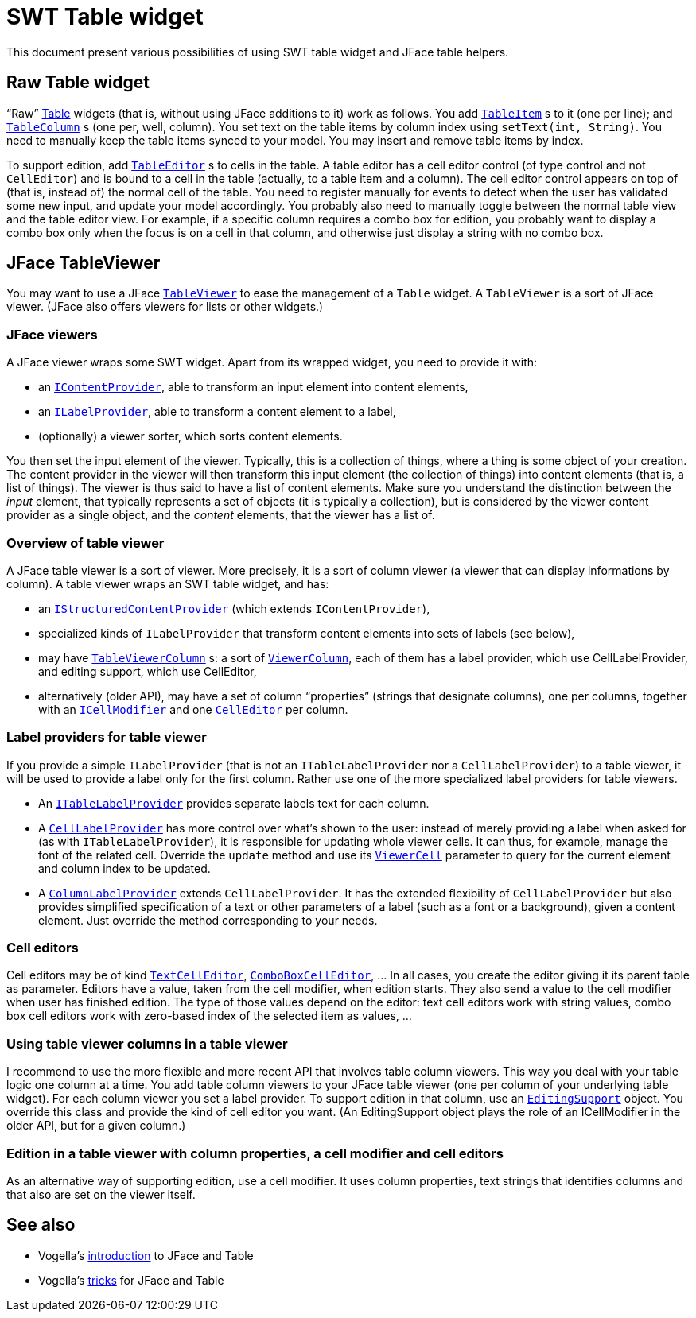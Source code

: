 = SWT Table widget
:sectanchors:

This document present various possibilities of using SWT table widget and JFace table helpers.

== Raw Table widget

“Raw” http://help.eclipse.org/oxygen/nftopic/org.eclipse.platform.doc.isv/reference/api/org/eclipse/swt/widgets/Table.html[Table] widgets (that is, without using JFace additions to it) work as follows. You add `http://help.eclipse.org/oxygen/nftopic/org.eclipse.platform.doc.isv/reference/api/org/eclipse/swt/widgets/TableItem.html[TableItem]` s to it (one per line); and `http://help.eclipse.org/oxygen/nftopic/org.eclipse.platform.doc.isv/reference/api/org/eclipse/swt/widgets/TableColumn.html[TableColumn]` s (one per, well, column). You set text on the table items by column index using `setText(int, String)`. You need to manually keep the table items synced to your model. You may insert and remove table items by index.

To support edition, add `http://help.eclipse.org/oxygen/nftopic/org.eclipse.platform.doc.isv/reference/api/org/eclipse/swt/custom/TableEditor.html[TableEditor]` s to cells in the table. A table editor has a cell editor control (of type control and not `CellEditor`) and is bound to a cell in the table (actually, to a table item and a column). The cell editor control appears on top of (that is, instead of) the normal cell of the table. You need to register manually for events to detect when the user has validated some new input, and update your model accordingly. You probably also need to manually toggle between the normal table view and the table editor view. For example, if a specific column requires a combo box for edition, you probably want to display a combo box only when the focus is on a cell in that column, and otherwise just display a string with no combo box.

== JFace TableViewer

You may want to use a JFace `http://help.eclipse.org/oxygen/nftopic/org.eclipse.platform.doc.isv/reference/api/org/eclipse/jface/viewers/TableViewer.html[TableViewer]` to ease the management of a `Table` widget. A `TableViewer` is a sort of JFace viewer. (JFace also offers viewers for lists or other widgets.)

=== JFace viewers

A JFace viewer wraps some SWT widget. Apart from its wrapped widget, you need to provide it with:

* an `http://help.eclipse.org/oxygen/nftopic/org.eclipse.platform.doc.isv/reference/api/org/eclipse/jface/viewers/IContentProvider.html[IContentProvider]`, able to transform an input element into content elements,
* an `http://help.eclipse.org/oxygen/nftopic/org.eclipse.platform.doc.isv/reference/api/org/eclipse/jface/viewers/ILabelProvider.html[ILabelProvider]`, able to transform a content element to a label,
* (optionally) a viewer sorter, which sorts content elements.

You then set the input element of the viewer. Typically, this is a collection of things, where a thing is some object of your creation. The content provider in the viewer will then transform this input element (the collection of things) into content elements (that is, a list of things). The viewer is thus said to have a list of content elements. Make sure you understand the distinction between the _input_ element, that typically represents a set of objects (it is typically a collection), but is considered by the viewer content provider as a single object, and the _content_ elements, that the viewer has a list of.

=== Overview of table viewer

A JFace table viewer is a sort of viewer. More precisely, it is a sort of column viewer (a viewer that can display informations by column). A table viewer wraps an SWT table widget, and has:

* an `http://help.eclipse.org/oxygen/nftopic/org.eclipse.platform.doc.isv/reference/api/org/eclipse/jface/viewers/IStructuredContentProvider.html[IStructuredContentProvider]` (which extends `IContentProvider`),
* specialized kinds of `ILabelProvider` that transform content elements into sets of labels (see below),
* may have `http://help.eclipse.org/oxygen/nftopic/org.eclipse.platform.doc.isv/reference/api/org/eclipse/jface/viewers/TableViewerColumn.html[TableViewerColumn]` s: a sort of `http://help.eclipse.org/oxygen/nftopic/org.eclipse.platform.doc.isv/reference/api/org/eclipse/jface/viewers/ViewerColumn.html[ViewerColumn]`, each of them has a label provider, which use CellLabelProvider, and editing support, which use CellEditor,
* alternatively (older API), may have a set of column “properties” (strings that designate columns), one per columns, together with an `http://help.eclipse.org/oxygen/nftopic/org.eclipse.platform.doc.isv/reference/api/org/eclipse/jface/viewers/ICellModifier.html[ICellModifier]` and one `http://help.eclipse.org/oxygen/nftopic/org.eclipse.platform.doc.isv/reference/api/org/eclipse/jface/viewers/CellEditor.html[CellEditor]` per column.
//* Check also: `http://help.eclipse.org/oxygen/nftopic/org.eclipse.platform.doc.isv/reference/api/org/eclipse/jface/viewers/ColumnViewerEditor.html[ColumnViewerEditor]`.

=== Label providers for table viewer

If you provide a simple `ILabelProvider` (that is not an `ITableLabelProvider` nor a `CellLabelProvider`) to a table viewer, it will be used to provide a label only for the first column. Rather use one of the more specialized label providers for table viewers.

* An `http://help.eclipse.org/oxygen/nftopic/org.eclipse.platform.doc.isv/reference/api/org/eclipse/jface/viewers/ITableLabelProvider.html[ITableLabelProvider]` provides separate labels text for each column.
* A `http://help.eclipse.org/oxygen/nftopic/org.eclipse.platform.doc.isv/reference/api/org/eclipse/jface/viewers/CellLabelProvider.html[CellLabelProvider]` has more control over what’s shown to the user: instead of merely providing a label when asked for (as with `ITableLabelProvider`), it is responsible for updating whole viewer cells. It can thus, for example, manage the font of the related cell. Override the `update` method and use its `http://help.eclipse.org/oxygen/nftopic/org.eclipse.platform.doc.isv/reference/api/org/eclipse/jface/viewers/ViewerCell.html[ViewerCell]` parameter to query for the current element and column index to be updated.
* A `http://help.eclipse.org/oxygen/nftopic/org.eclipse.platform.doc.isv/reference/api/org/eclipse/jface/viewers/ColumnLabelProvider.html[ColumnLabelProvider]` extends `CellLabelProvider`. It has the extended flexibility of `CellLabelProvider` but also provides simplified specification of a text or other parameters of a label (such as a font or a background), given a content element. Just override the method corresponding to your needs.

=== Cell editors

Cell editors may be of kind `http://help.eclipse.org/oxygen/nftopic/org.eclipse.platform.doc.isv/reference/api/org/eclipse/jface/viewers/TextCellEditor.html[TextCellEditor]`, `http://help.eclipse.org/oxygen/nftopic/org.eclipse.platform.doc.isv/reference/api/org/eclipse/jface/viewers/ComboBoxCellEditor.html[ComboBoxCellEditor]`, … In all cases, you create the editor giving it its parent table as parameter. Editors have a value, taken from the cell modifier, when edition starts. They also send a value to the cell modifier when user has finished edition. The type of those values depend on the editor: text cell editors work with string values, combo box cell editors work with zero-based index of the selected item as values, …

=== Using table viewer columns in a table viewer

I recommend to use the more flexible and more recent API that involves table column viewers. This way you deal with your table logic one column at a time. You add table column viewers to your JFace table viewer (one per column of your underlying table widget). For each column viewer you set a label provider. To support edition in that column, use an `http://help.eclipse.org/oxygen/nftopic/org.eclipse.platform.doc.isv/reference/api/org/eclipse/jface/viewers/EditingSupport.html[EditingSupport]` object. You override this class and provide the kind of cell editor you want. (An EditingSupport object plays the role of an ICellModifier in the older API, but for a given column.)

=== Edition in a table viewer with column properties, a cell modifier and cell editors

As an alternative way of supporting edition, use a cell modifier. It uses column properties, text strings that identifies columns and that also are set on the viewer itself.

== See also
* Vogella’s http://www.vogella.com/tutorials/EclipseJFaceTable/article.html[introduction] to JFace and Table
* Vogella’s http://www.vogella.com/tutorials/EclipseJFaceTableAdvanced/article.html[tricks] for JFace and Table

